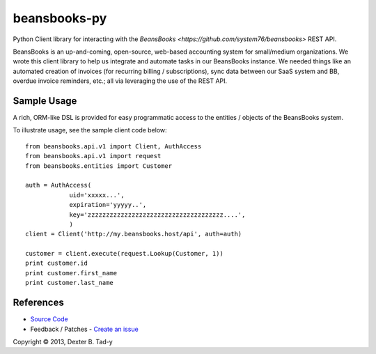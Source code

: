 *************
beansbooks-py
*************

Python Client library for interacting with the `BeansBooks <https://github.com/system76/beansbooks>` REST API.

BeansBooks is an up-and-coming, open-source, web-based accounting system for small/medium organizations. 
We wrote this client library to help us integrate and automate tasks in our BeansBooks instance. 
We needed things like an automated creation of invoices (for recurring billing / subscriptions), 
sync data between our SaaS system and BB, overdue invoice reminders, etc.; all via leveraging the use of 
the REST API.


Sample Usage
------------

A rich, ORM-like DSL is provided for easy programmatic access to the entities / objects of the 
BeansBooks system.

To illustrate usage, see the sample client code below::

    from beansbooks.api.v1 import Client, AuthAccess
    from beansbooks.api.v1 import request
    from beansbooks.entities import Customer

    auth = AuthAccess(
                uid='xxxxx...',
                expiration='yyyyy..',
                key='zzzzzzzzzzzzzzzzzzzzzzzzzzzzzzzzzzzzz....',
                )
    client = Client('http://my.beansbooks.host/api', auth=auth)

    customer = client.execute(request.Lookup(Customer, 1))
    print customer.id
    print customer.first_name
    print customer.last_name

    
References
----------

- `Source Code <http://github.com/dexterbt1/beansbooks-py>`_
- Feedback / Patches - `Create an issue <http://github.com/dexterbt1/beansbooks-py/issues>`_


Copyright © 2013, Dexter B. Tad-y


